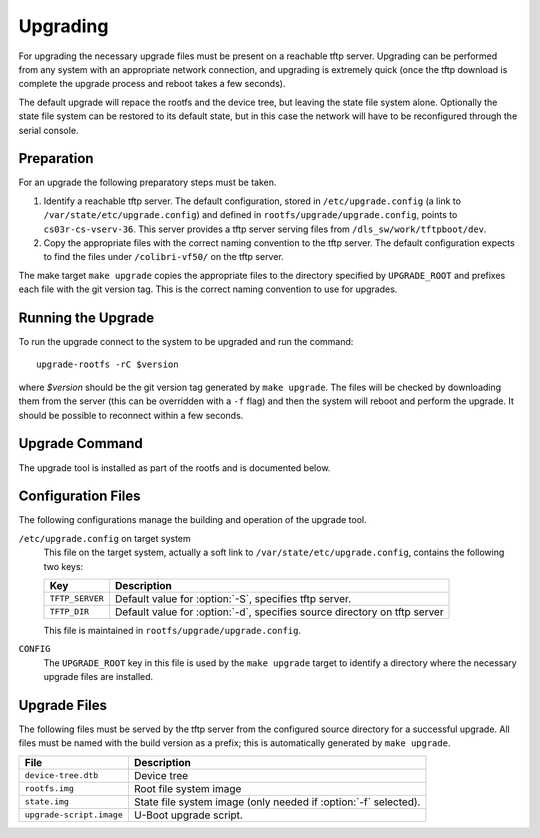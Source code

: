.. _upgrading:

Upgrading
=========

For upgrading the necessary upgrade files must be present on a reachable tftp
server.  Upgrading can be performed from any system with an appropriate network
connection, and upgrading is extremely quick (once the tftp download is complete
the upgrade process and reboot takes a few seconds).

The default upgrade will repace the rootfs and the device tree, but leaving the
state file system alone.  Optionally the state file system can be restored to
its default state, but in this case the network will have to be reconfigured
through the serial console.


Preparation
-----------

For an upgrade the following preparatory steps must be taken.

1.  Identify a reachable tftp server.  The default configuration, stored in
    ``/etc/upgrade.config`` (a link to ``/var/state/etc/upgrade.config``) and
    defined in ``rootfs/upgrade/upgrade.config``, points to
    ``cs03r-cs-vserv-36``.  This server provides a tftp server serving files
    from ``/dls_sw/work/tftpboot/dev``.

2.  Copy the appropriate files with the correct naming convention to the tftp
    server.  The default configuration expects to find the files under
    ``/colibri-vf50/`` on the tftp server.

The make target ``make upgrade`` copies the appropriate files to the directory
specified by ``UPGRADE_ROOT`` and prefixes each file with the git version tag.
This is the correct naming convention to use for upgrades.


Running the Upgrade
-------------------

To run the upgrade connect to the system to be upgraded and run the command::

    upgrade-rootfs -rC $version

where *$version* should be the git version tag generated by ``make upgrade``.
The files will be checked by downloading them from the server (this can be
overridden with a ``-f`` flag) and then the system will reboot and perform the
upgrade.  It should be possible to reconnect within a few seconds.


Upgrade Command
---------------

The upgrade tool is installed as part of the rootfs and is documented below.

..  program:: upgrade-rootfs
..  option:: upgrade-rootfs [options] version

    ..  option:: version

        This mandatory argument specifies the version of the upgrade to be
        installed.

    ..  option:: -d directory

        This identifies the path on the tftp server where the upgrade files are
        stored.  The default path is ``/colibri-vf50``.

    ..  option:: -S server

        This identifies the tftp server to use.  The default server is
        ``cs03r-cs-vserv-36``.

    ..  option:: -p

        If this flag is set then the persistent ``state`` filesystem will be
        replaced.  This will cause the network configuration to be reset, so it
        will be necessary to run :program:`configure-network` on the serial
        console after upgrading if this is specified.

    ..  option:: -f

        By default the upgrade files will be loaded from the tftp server to
        validate the upgrade options.  For a quicker upgrade this flag can be
        set to bypass this step.  Note however, if the files cannot be found
        then the upgrade may fail or be incomplete, and it may be necessary to
        rescue the system using the development board.

    ..  option:: -r

        If this option is set together with :option:`-C` then the system will
        reboot and perform the upgrade immediately.  Without this option the
        upgrade will not be applied until the next system reboot.

    ..  option:: -C

        This option must be set to actually perform the upgrade.  If this is not
        set then the files will be checked (unless :option:`-f` is set) but no
        other action is taken.


Configuration Files
-------------------

The following configurations manage the building and operation of the upgrade
tool.

``/etc/upgrade.config`` on target system
    This file on the target system, actually a soft link to
    ``/var/state/etc/upgrade.config``, contains the following two keys:

    =================== ========================================================
    Key                 Description
    =================== ========================================================
    ``TFTP_SERVER``     Default value for :option:`-S`, specifies tftp server.
    ``TFTP_DIR``        Default value for :option:`-d`, specifies source
                        directory on tftp server
    =================== ========================================================

    This file is maintained in ``rootfs/upgrade/upgrade.config``.

``CONFIG``
    The ``UPGRADE_ROOT`` key in this file is used by the ``make upgrade`` target
    to identify a directory where the necessary upgrade files are installed.


Upgrade Files
-------------

The following files must be served by the tftp server from the configured source
directory for a successful upgrade.  All files must be named with the build
version as a prefix; this is automatically generated by ``make upgrade``.

=============================== ================================================
File                            Description
=============================== ================================================
``device-tree.dtb``             Device tree
``rootfs.img``                  Root file system image
``state.img``                   State file system image (only needed if
                                :option:`-f` selected).
``upgrade-script.image``        U-Boot upgrade script.
=============================== ================================================
